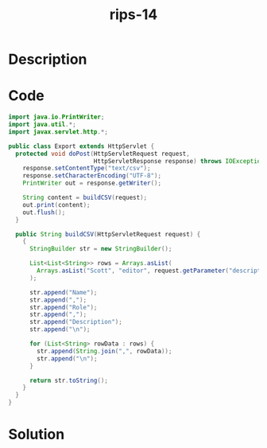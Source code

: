 :PROPERTIES:
:ID:        c0934854-8b86-4aba-82a2-0513e770ef6c
:ROAM_REFS: https://blog.tracesec.xyz/2020/01/05/JavaSecCalendar2019-Writeup/
:END:
#+title: rips-14
#+filetags: :vcdb:java:nosolution:

* Description

* Code
#+begin_src java
import java.io.PrintWriter;
import java.util.*;
import javax.servlet.http.*;

public class Export extends HttpServlet {
  protected void doPost(HttpServletRequest request,
                        HttpServletResponse response) throws IOException {
    response.setContentType("text/csv");
    response.setCharacterEncoding("UTF-8");
    PrintWriter out = response.getWriter();

    String content = buildCSV(request);
    out.print(content);
    out.flush();
  }

  public String buildCSV(HttpServletRequest request) {
    {
      StringBuilder str = new StringBuilder();

      List<List<String>> rows = Arrays.asList(
        Arrays.asList("Scott", "editor", request.getParameter("description"))
      );

      str.append("Name");
      str.append(",");
      str.append("Role");
      str.append(",");
      str.append("Description");
      str.append("\n");

      for (List<String> rowData : rows) {
        str.append(String.join(",", rowData));
        str.append("\n");
      }

      return str.toString();
    }
  }
}

#+end_src

* Solution
#+begin_src java

#+end_src